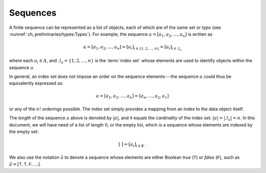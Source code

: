 *********
Sequences
*********

A finite sequence can be represented as a list of objects, each of which are of the same set or *type* (see :numref:`ch_preliminaries/types:Types`).
For example, the sequence :math:`a = [a_1, a_2, \dots, a_n]` is written as

.. math::
    a = [a_1, a_2, \dots, a_n] = [a_i]_{i \in \{1, 2, \dots, n\}} = [a_i]_{i \in \mathcal{I}_a}

where each :math:`a_i \in A`, and :math:`\mathcal{I}_a = \{1, 2, \dots, n\}` is the :term:`index set` whose elements are used to identify objects within the sequence :math:`a`.

In general, an index set does not impose an order on the sequence elements---the sequence :math:`a` could thus be equivalently expressed as:

.. math::
    a = [a_1, a_2, \dots, a_n] = [a_n, \dots, a_2, a_1]

or any of the :math:`n!` orderings possible.
The index set simply provides a mapping from an index to the data object itself.

The *length* of the sequence :math:`a` above is denoted by :math:`|a|`, and it equals the *cardinality* of the index set: :math:`|a| = |\mathcal{I}_a| = n`.
In this document, we will have need of a list of length 0, or the empty list, which is a sequence whose elements are indexed by the empty set:

.. math::
    [\ ] = [a_i]_{i \in \emptyset} \ .

We also use the notation :math:`\tilde{a}` to denote a sequence whose elements are either Boolean `true` (:math:`\textsf{T}`) or `false` (:math:`\textsf{F}`), such as :math:`\tilde{a} = [\textsf{T}, \textsf{T}, \textsf{F}, \dots]`.
